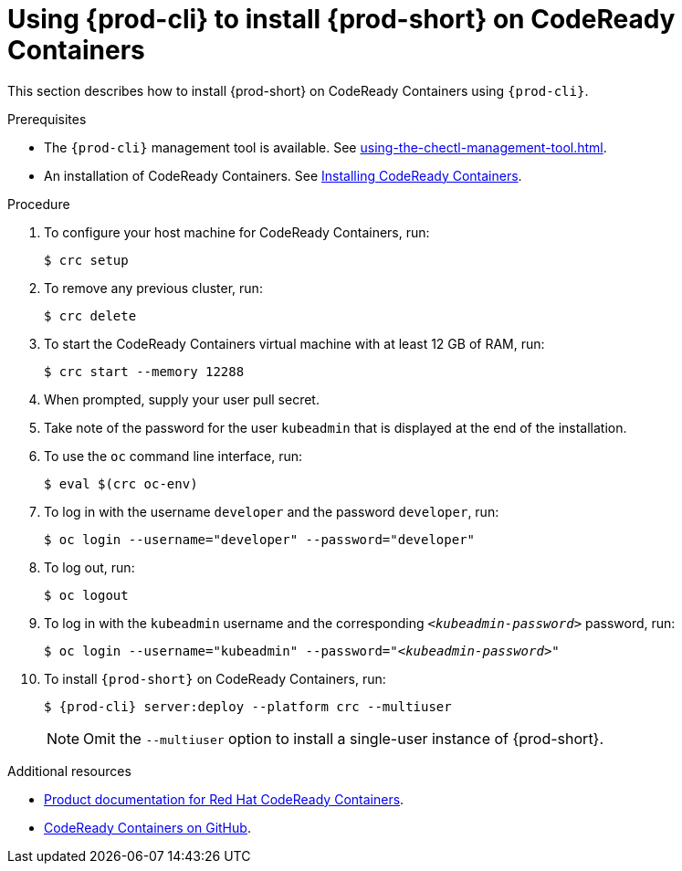 // Module included in the following assemblies:
//
// installing-{prod-id-short}-on-codeready-containers

[id="using-{prod-cli}-to-install-{prod-id-short}-on-codeready-containers_{context}"]
= Using {prod-cli} to install {prod-short} on CodeReady Containers 

This section describes how to install {prod-short} on CodeReady Containers using `{prod-cli}`.

.Prerequisites

* The `{prod-cli}` management tool is available. See xref:using-the-chectl-management-tool.adoc[].
* An installation of CodeReady Containers. See link:https://cloud.redhat.com/openshift/install/crc/installer-provisioned[Installing CodeReady Containers].

.Procedure

. To configure your host machine for CodeReady Containers, run:
+
----
$ crc setup
----

. To remove any previous cluster, run:
+
----
$ crc delete
----

. To start the CodeReady Containers virtual machine with at least 12 GB of RAM, run:
+
----
$ crc start --memory 12288
----

. When prompted, supply your user pull secret.

. Take note of the password for the user `kubeadmin` that is displayed at the end of the installation.

. To use the `oc` command line interface, run: 
+
----
$ eval $(crc oc-env)
----

. To log in with the username `developer` and the password `developer`, run:
+
----
$ oc login --username="developer" --password="developer"
----

. To log out, run:
+
----
$ oc logout
----

. To log in with the `kubeadmin` username and the corresponding `__<kubeadmin-password>__` password, run:
+
[subs="+quotes"]
----
$ oc login --username="kubeadmin" --password="__<kubeadmin-password>__"
----

. To install `{prod-short}` on CodeReady Containers, run:
+
[subs="+attributes"]
----
$ {prod-cli} server:deploy --platform crc --multiuser
----
+
NOTE: Omit the `--multiuser` option to install a single-user instance of {prod-short}.

.Additional resources

* link:https://access.redhat.com/documentation/en-us/red_hat_codeready_containers/[Product documentation for Red Hat CodeReady Containers].
* link:https://github.com/code-ready/crc[CodeReady Containers on GitHub].
